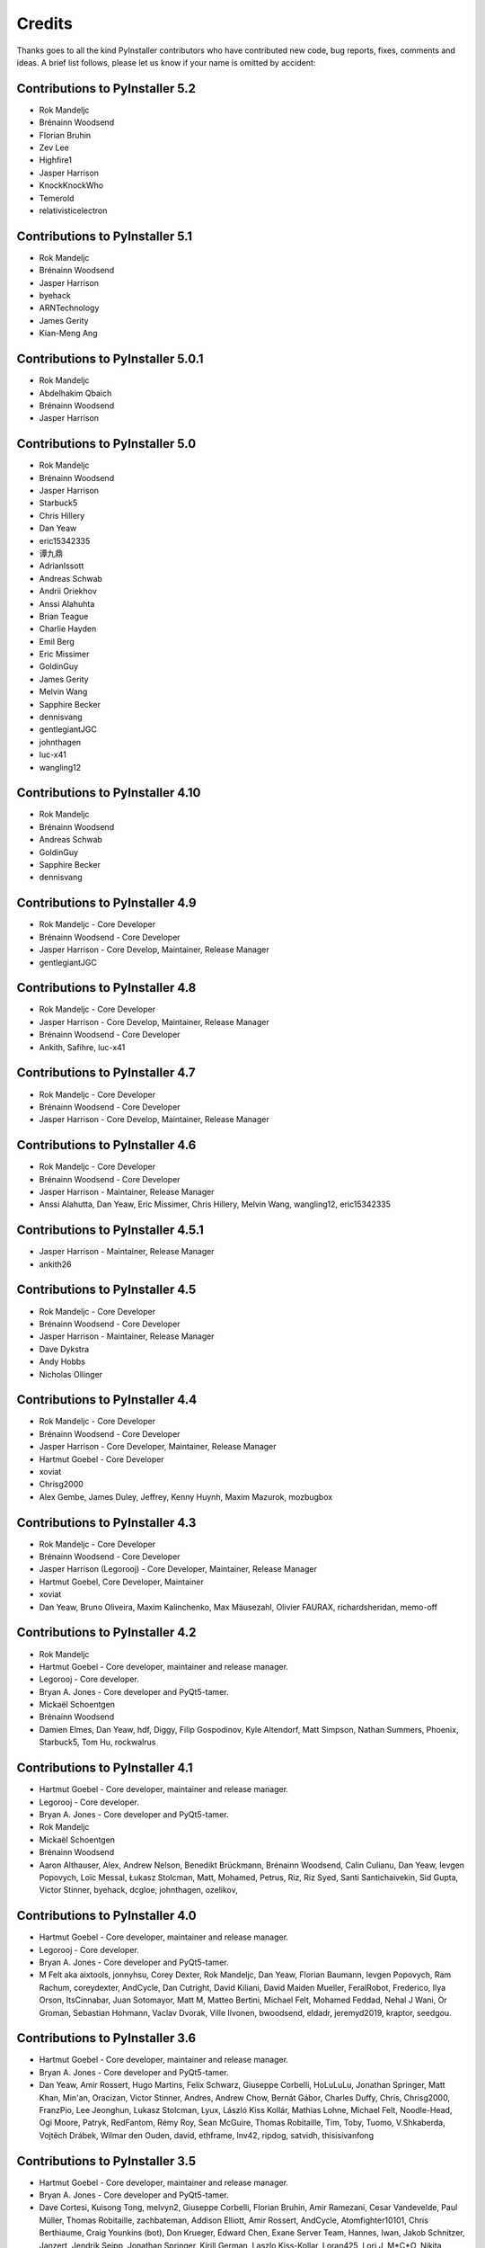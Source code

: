 Credits
=======

Thanks goes to all the kind PyInstaller contributors who have contributed
new code, bug reports, fixes, comments and ideas. A brief list follows,
please let us know if your name is omitted by accident:

Contributions to PyInstaller 5.2
--------------------------------

* Rok Mandeljc
* Brénainn Woodsend
* Florian Bruhin
* Zev Lee
* Highfire1
* Jasper Harrison
* KnockKnockWho
* Temerold
* relativisticelectron


Contributions to PyInstaller 5.1
--------------------------------

* Rok Mandeljc
* Brénainn Woodsend
* Jasper Harrison
* byehack
* ARNTechnology
* James Gerity
* Kian-Meng Ang


Contributions to PyInstaller 5.0.1
----------------------------------

* Rok Mandeljc
* Abdelhakim Qbaich
* Brénainn Woodsend
* Jasper Harrison


Contributions to PyInstaller 5.0
---------------------------------

* Rok Mandeljc
* Brénainn Woodsend
* Jasper Harrison
* Starbuck5
* Chris Hillery
* Dan Yeaw
* eric15342335
* 谭九鼎
* AdrianIssott
* Andreas Schwab
* Andrii Oriekhov
* Anssi Alahuhta
* Brian Teague
* Charlie Hayden
* Emil Berg
* Eric Missimer
* GoldinGuy
* James Gerity
* Melvin Wang
* Sapphire Becker
* dennisvang
* gentlegiantJGC
* johnthagen
* luc-x41
* wangling12


Contributions to PyInstaller 4.10
---------------------------------

* Rok Mandeljc
* Brénainn Woodsend
* Andreas Schwab
* GoldinGuy
* Sapphire Becker
* dennisvang


Contributions to PyInstaller 4.9
--------------------------------

* Rok Mandeljc - Core Developer
* Brénainn Woodsend - Core Developer
* Jasper Harrison - Core Develop, Maintainer, Release Manager
* gentlegiantJGC


Contributions to PyInstaller 4.8
--------------------------------

* Rok Mandeljc - Core Developer
* Jasper Harrison - Core Develop, Maintainer, Release Manager
* Brénainn Woodsend - Core Developer

*	Ankith, Safihre, luc-x41


Contributions to PyInstaller 4.7
--------------------------------

* Rok Mandeljc - Core Developer
* Brénainn Woodsend - Core Developer
* Jasper Harrison - Core Develop, Maintainer, Release Manager


Contributions to PyInstaller 4.6
--------------------------------

* Rok Mandeljc - Core Developer
* Brénainn Woodsend - Core Developer
* Jasper Harrison - Maintainer, Release Manager

* Anssi Alahutta, Dan Yeaw, Eric Missimer, Chris Hillery, Melvin Wang, wangling12, eric15342335


Contributions to PyInstaller 4.5.1
----------------------------------

* Jasper Harrison - Maintainer, Release Manager
* ankith26

Contributions to PyInstaller 4.5
--------------------------------

* Rok Mandeljc - Core Developer
* Brénainn Woodsend - Core Developer
* Jasper Harrison - Maintainer, Release Manager
* Dave Dykstra
* Andy Hobbs
* Nicholas Ollinger


Contributions to PyInstaller 4.4
--------------------------------

* Rok Mandeljc - Core Developer
* Brénainn Woodsend - Core Developer
* Jasper Harrison - Core Developer, Maintainer, Release Manager
* Hartmut Goebel - Core Developer
* xoviat
* Chrisg2000

* Alex Gembe, James Duley, Jeffrey, Kenny Huynh, Maxim Mazurok, mozbugbox


Contributions to PyInstaller 4.3
--------------------------------

* Rok Mandeljc - Core Developer
* Brénainn Woodsend - Core Developer
* Jasper Harrison (Legorooj) - Core Developer, Maintainer, Release Manager
* Hartmut Goebel, Core Developer, Maintainer
* xoviat

* Dan Yeaw, Bruno Oliveira, Maxim Kalinchenko, Max Mäusezahl, Olivier FAURAX, richardsheridan, memo-off


Contributions to PyInstaller 4.2
----------------------------------

* Rok Mandeljc
* Hartmut Goebel - Core developer, maintainer and release manager.
* Legorooj - Core developer.
* Bryan A. Jones - Core developer and PyQt5-tamer.
* Mickaël Schoentgen
* Brénainn Woodsend

* Damien Elmes, Dan Yeaw, hdf, Diggy, Filip Gospodinov, Kyle Altendorf,
  Matt Simpson, Nathan Summers, Phoenix, Starbuck5, Tom Hu, rockwalrus


Contributions to PyInstaller 4.1
----------------------------------

* Hartmut Goebel - Core developer, maintainer and release manager.
* Legorooj - Core developer.
* Bryan A. Jones - Core developer and PyQt5-tamer.
* Rok Mandeljc
* Mickaël Schoentgen
* Brénainn Woodsend

* Aaron Althauser, Alex, Andrew Nelson, Benedikt Brückmann, Brénainn Woodsend,
  Calin Culianu, Dan Yeaw, Ievgen Popovych, Loïc Messal, Łukasz Stolcman,
  Matt, Mohamed, Petrus, Riz, Riz Syed, Santi Santichaivekin, Sid Gupta,
  Victor Stinner, byehack, dcgloe, johnthagen, ozelikov,


Contributions to PyInstaller 4.0
----------------------------------

* Hartmut Goebel - Core developer, maintainer and release manager.
* Legorooj - Core developer.
* Bryan A. Jones - Core developer and PyQt5-tamer.

* M Felt aka aixtools, jonnyhsu, Corey Dexter, Rok Mandeljc, Dan Yeaw, Florian
  Baumann, Ievgen Popovych, Ram Rachum, coreydexter, AndCycle, Dan Cutright,
  David Kiliani, David Maiden Mueller, FeralRobot, Frederico, Ilya Orson,
  ItsCinnabar, Juan Sotomayor, Matt M, Matteo Bertini, Michael Felt, Mohamed
  Feddad, Nehal J Wani, Or Groman, Sebastian Hohmann, Vaclav Dvorak, Ville
  Ilvonen, bwoodsend, eldadr, jeremyd2019, kraptor, seedgou.


Contributions to PyInstaller 3.6
----------------------------------

* Hartmut Goebel - Core developer, maintainer and release manager.
* Bryan A. Jones - Core developer and PyQt5-tamer.

* Dan Yeaw, Amir Rossert, Hugo Martins, Felix Schwarz, Giuseppe Corbelli,
  HoLuLuLu, Jonathan Springer, Matt Khan, Min'an, Oracizan, Victor Stinner,
  Andres, Andrew Chow, Bernát Gábor, Charles Duffy, Chris, Chrisg2000,
  FranzPio, Lee Jeonghun, Lukasz Stolcman, Lyux, László Kiss Kollár, Mathias
  Lohne, Michael Felt, Noodle-Head, Ogi Moore, Patryk, RedFantom, Rémy Roy,
  Sean McGuire, Thomas Robitaille, Tim, Toby, Tuomo, V.Shkaberda, Vojtěch
  Drábek, Wilmar den Ouden, david, ethframe, lnv42, ripdog, satvidh,
  thisisivanfong


Contributions to PyInstaller 3.5
----------------------------------

* Hartmut Goebel - Core developer, maintainer and release manager.
* Bryan A. Jones - Core developer and PyQt5-tamer.

* Dave Cortesi, Kuisong Tong, melvyn2, Giuseppe Corbelli, Florian Bruhin, Amir
  Ramezani, Cesar Vandevelde, Paul Müller, Thomas Robitaille, zachbateman,
  Addison Elliott, Amir Rossert, AndCycle, Atomfighter10101, Chris Berthiaume,
  Craig Younkins (bot), Don Krueger, Edward Chen, Exane Server Team, Hannes,
  Iwan, Jakob Schnitzer, Janzert, Jendrik Seipp, Jonathan Springer, Kirill
  German, Laszlo Kiss-Kollar, Loran425, Lori J, M*C*O, Nikita Melentev, Peter
  Bittner, RedFantom, Roman, Roman Yurchak, Ruslan Kuprieiev, Spencer Brown,
  Suzumizaki, Tobias Gruetzmacher, Tobias V. Langhoff, TobiasRzepka, Tom
  Hacohen, Yuval Shkolar, cclauss, charlesoblack, djl197, matias morant,
  satejkhedekar, zhu


Contributions to PyInstaller 3.4
----------------------------------

* Hartmut Goebel - Core developer, maintainer and release manager.
* Bryan A. Jones - Core developer and PyQt5-tamer.
* David Vierra - Core developer and encoding specialist.
* xoviat - brave contributor
* Hugo vk - brave contributor

* Mickaël Schoentgen, Charles Nicholson, Jonathan Springer, Benoît
  Vinot, Brett Higgins, Dustin Spicuzza, Marco Nenciarini, Aaron
  Hampton, Cody Scot, Dave Cortesi, Helder Eijs, Innokenty Lebedev,
  Joshua Klein, Matthew Clapp, Misha Turnbull, ethframe, Amir
  Ramezani, Arthur Silva, Blue, Craig MacEachern, Cédric RICARD,
  Fredrik Ahlberg, Glenn Ramsey, Jack Mordaunt, Johann Bauer, Joseph
  Heck, Kyle Stewart, Lev Maximov, Luo Shawn, Marco Nenciarini, Mario
  Costa, Matt Reynolds, Matthieu Gautier, Michael Herrmann, Moritz
  Kassner, Natanael Arndt, Nejc Habjan, Paweł Kowalik, Pedro de
  Medeiros, Peter Conerly, Peter Würtz, Rémy Roy, Saurabh Yadav, Siva
  Prasad, Steve Peak, Steven M. Vascellaro, Steven M. Vascellaro,
  Suzumizaki-Kimitaka, ThomasV, Timothée Lecomte, Torsten Sommer,
  Weliton Freitas, Zhen Zhang, dimitriepirghie, lneuhaus, s3goat,
  satarsa,


Contributions to PyInstaller 3.3.1
----------------------------------

* Hartmut Goebel - Core developer and release manager.
* Bryan A. Jones - Core developer.
* David Vierra - Core developer and encoding specialist.
* xoviat - brave contributor

* Dave Cortesi, David Hoese, John Daytona, Nejc Habjan, Addison Elliott,
  Bharath Upadhya, Bill Dengler, Chris Norman, Miles Erickson, Nick Dimou,
  Thomas Waldmann, David Weil, Placinta


Contributions to PyInstaller 3.3
----------------------------------

Special Thanks xiovat for implementing Python3.6 support and to Jonathan
Springer and xoviat for stabilizing the continuous integration tests.

* Hartmut Goebel - Core developer and release manager.
* Bryan A. Jones - Core developer.
* David Vierra - Core developer and encoding specialist.
* xoviat - brave programmer
* Jonathan Springer
* Vito Kortbeek
* Dustin Spicuzza

* Ben Hagen
* Paavo
* Brian Teague
* Chris Norman
* Jonathan Stewmon
* Guillaume Thiolliere
* Justin Harris
* Kenneth Zhao
* Paul Müller
* giumas
* y2kbugger
* 肖寅东

* Adam Clark, AndCycle, Andreas Schiefer, Arthur Silva, Aswa Paul, Bharath
  Upadhya, Brian Teague, Charles Duffy, Chris Coutinho, Cody Scott, Czarek
  Tomczak, Dang Mai, Daniel Hyams, David Hoese, Eelco van Vliet, Eric
  Drechsel, Erik Bjäreholt, Hatem AlSum, Henry Senyondo, Jan Čapek, Jeremy T.
  Hetzel, Jonathan Dan, Julie Marchant, Luke Lee, Marc Abramowitz, Matt
  Wilkie, Matthew Einhorn, Michael Herrmann, Niklas Rosenstein, Philippe
  Ombredanne, Piotr Radkowski, Ronald Oussoren, Ruslan Kuprieiev, Segev Finer,
  Shengjing Zhu 朱晟菁, Steve, Steven Noonan, Tibor Csonka, Till Bey, Tobias
  Gruetzmacher, 陳鵬宇 (float)


Contributions to PyInstaller 3.2.1
----------------------------------

Special Thanks to Thomas Waldmann and David Vierra for support when working on
the new build system.

- Hartmut Goebel - Core developer and release manager.
- Martin Zibricky - Core developer.
- David Cortesi - Core developer and documentation manager.
- Bryan A. Jones - Core developer.
- David Vierra - Core developer and encoding specialist.
- Cecil Curry - brave bug-fixing and code-refactoring

- Amane Suzuki
- Andy Cycle
- Axel Huebl
- Bruno Oliveira
- Dan Auerbach
- Daniel Hyams
- Denis Akhiyarov
- Dror Asaf
- Dustin Spicuzza
- Emanuele Bertoldi
- Glenn Ramsey
- Hugh Dowling
- Jesse Suen
- Jonathan Dan
- Jonathan Springer
- Jonathan Stewmon
- Julie Marchant
- Kenneth Zhao
- Linus Groh
- Mansour Moufid
- Martin Zibricky
- Matteo Bertini
- Nicolas Dickreuter
- Peter Würtz
- Ronald Oussoren
- Santiago Reig
- Sean Fisk
- Sergei Litvinchuk
- Stephen Rauch
- Thomas Waldmann
- Till Bald
- xoviat



Contributions to PyInstaller 3.2
----------------------------------

- Hartmut Goebel - Core developer and release manager.
- Martin Zibricky - Core developer.
- David Cortesi - Core developer and documentation manager.
- Bryan A. Jones - Core developer.
- David Vierra - Core developer and encoding specialist.
- Cecil Curry - brave bug-fixing and code-refactoring

- And Cycle - unicode fixes.
- Chris Hager - QtQuick hook.
- David Schoorisse - wrong icon parameter in Windows example.
- Florian Bruhin - typo hunting.
- Garth Bushell - Support for objcopy.
- Insoleet - lib2to3 hook
- Jonathan Springer - hook fixes, brave works on PyQt.
- Matteo Bertini - code refactoring.
- Jonathan Stewmon - bug hunting.
- Kenneth Zhao - waf update.
- Leonid Rozenberg - typo hunting.
- Merlijn Wajer -  bug fixing.
- Nicholas Chammas - cleanups.
- nih - hook fixes.
- Olli-Pekka Heinisuo -  CherryPy hook.
- Rui Carmo - cygwin fixes.
- Stephen Rauch - hooks and fixes for unnecessary rebuilds.
- Tim Stumbaugh - bug hunting.


Contributions to PyInstaller 3.1.1
----------------------------------

- Hartmut Goebel - Core developer and release manager.
- David Vierra - Core developer and encoding specialist.
- Torsten Landschoff - Fix problems with setuptools
- Peter Inglesby - resolve symlinks in modulegraph.py
- syradium - bug hunting
- dessant - bug hunting
- Joker Qyou - bug hunting


Contributions to PyInstaller 3.1
--------------------------------

- Hartmut Goebel - Core developer and release manager.
- Martin Zibricky - Core developer.
- David Cortesi - Core developer and documentation manager.
- Bryan A. Jones - Core developer.
- David Vierra - Core developer and encoding specialist.

- Andrei Kopats - Windows fixes.
- Andrey Malkov - Django runtime hooks.
- Ben Hagen - kivy hook, GStreamer realtime hook.
- Cecil Curry - Module Version Comparisons and and reworking hooks.
- Dustin Spicuzza - Hooks for GLib, GIntrospection, Gstreamer, etc.
- giumas - lxml.isoschematron hook.
- Jonathan Stewmon - Hooks for botocore, boto, boto3 and gevent.monkey.
- Kenneth Zhao - Solaris fixes.
- Matthew Einhorn - kivy hook.
- mementum - pubsub.core hook.
- Nicholas Chammas - Documentation updates.
- Nico Galoppo - Hooks for skimage and sklearn.
- Panagiotis H.M. Issaris - weasyprint hook.
- Penaz - shelve hook.
- Roman Yurchak - scipy.linalg hook.
- Starwarsfan2099 - Distorm3 hook.
- Thomas Waldmann - Fixes for Bootloader and FreeBSD.
- Tim Stumbaugh - Bug fixes.
- zpin - Bug fixes.


Contributions to PyInstaller 3.0
--------------------------------

- Martin Zibricky - Core developer and release manager.
- Hartmut Goebel - Core developer.
- David Cortesi - Initial work on Python 3 support, Python 3 fixes, documentation updates, various hook fixes.
- Cecil Curry - 'six' hook for Python 3, various modulegraph improvements, wxPython hook fixes,
- David Vierra - unicode support in bootloader, Windows SxS Assembly Manifest fixes and many other Windows improvements.
- Michael Mulley - keyring, PyNaCl import hook.
- Rainer Dreyer - OS X fixes, hook fixes.
- Bryan A. Jones - test suite fixes, various hook fixes.
- Philippe Pepiot - Linux fixes.
- Emanuele Bertoldi - pycountry import hook, Django import hook fixes.
- Glenn Ramsey - PyQt5 import hook - support for QtWebEngine on OSX, various hook fixes, Windows fixes.
- Karol Woźniak - import hook fixes.
- Jonathan Springer - PyGObject hooks. ctypes, PyEnchant hook fixes, OS X fixes.
- Giuseppe Masetti -  osgeo, mpl_toolkits.basemap and netCDF4 import hooks.
- Yuu Yamashita - OS X fixes.
- Thomas Waldmann - FreeBSD fixes.
- Boris Savelev - FreeBSD and Solaris fixes.
- Guillermo Gutiérrez - Python 3 fixes.
- Jasper Geurtz - gui fixes, hook fixes.
- Holger Pandel - Windows fixes.
- Anthony Zhang - SpeechRecognition import hook.
- Andrei Fokau - Python 3.5 fixes.
- Kenneth Zhao - AIX fixes.
- Maik Riechert - lensfunpy, rawpy import hooks.
- Tim Stumbaugh - hook fixes.
- Andrew Leech - Windows fixes.
- Patrick Robertson - tkinter import hook fixes.
- Yaron de Leeuw - import hook fixes.
- Bryan Cort - PsychoPy import hook.
- Phoebus Veiz - bootloader fixes.
- Sean Johnston - version fix.
- Kevin Zhang - PyExcelerate import hook.
- Paulo Matias - unicode fixes.
- Lorenzo Villani - crypto feature, various fixes.
- Janusz Skonieczny - hook fixes.
- Martin Gamwell Dawids - Solaris fixes.
- Volodymyr Vitvitskyi - typo fixes.
- Thomas Kho - django import hook fixes.
- Konstantinos Koukopoulos - FreeBSD support.
- Jonathan Beezley - PyQt5 import hook fixes.
- Andraz Vrhovec - various fixes.
- Noah Treuhaft - OpenCV import hook.
- Michael Hipp - reportlab import hook.
- Michael Sverdlik - certifi, httplib2, requests, jsonschema import hooks.
- Santiago Reig - apply import hook.


Contributions to PyInstaller 2.1 and older
------------------------------------------

- Glenn Ramsey - PyQt5 import hook.
- David Cortesi - PyInstaller manual rewrite.
- Vaclav Smilauer - IPython import hook.
- Shane Hansen - Linux arm support.
- Bryan A. Jones - docutils, jinja2, sphinx, pytz, idlelib import hooks.
- Patrick Stewart <patstew at gmail dot com> - scipy import hook.
- Georg Schoelly <mail at georg-schoelly dot com> - storm ORM import hook.
- Vinay Sajip - zmq import hook.
- Martin Gamwell Dawids - AIX support.
- Hywel Richards - Solaris support.
- Brandyn White - packaged executable return code fix.
- Chien-An "Zero" Cho - PyUSB import hook.
- Daniel Hyams - h2py, wx.lib.pubsub import hooks.
- Hartmut Goebel - Python logging system for message output. Option --log-level.
- Florian Hoech - full Python 2.6 support on Windows including automatic
  handling of DLLs, CRT, manifest, etc. Read and write resources from/to Win32
  PE files.
- Martin Zibricky - rewrite the build system for the bootloader using waf.
  LSB compliant precompiled bootloaders for Linux. Windows 64-bit support.
- Peter Burgers - matplotlib import hook.
- Nathan Weston - Python architecture detection on OS X.
- Isaac Wagner - various OS X fixes.
- Matteo Bertini - OS X support.
- Daniele Zannotti - OS X support.
- David Mugnai - Linux support improvements.
- Arve Knudsen - absolute imports in Python 2.5+
- Pascal Veret - PyQt4 import hook with Qt4 plugins.
- Don Dwiggins - pyodbc import hook.
- Allan Green - refactoring and improved in-process COM servers.
- Daniele Varrazzo - various bootloader and OS X fixes.
- Greg Copeland - sqlalchemy import hook.
- Seth Remington - PyGTK hook improvements.
- Marco Bonifazi - PyGTK hook improvements. PyOpenGL import hook.
- Jamie Kirkpatrick - paste import hook.
- Lorenzo Mancini - PyXML import hook fixes under Windows. OS X support. App
  bundle creation on OS X. Tkinter on OS X. Precompiled bootloaders for OS X.
- Lorenzo Berni - django import hook.
- Louai Al-Khanji - fixes with optparse module.
- Thomas Heller - set custom icon of Windows exe files.
- Eugene Prigorodov <eprigorodov at naumen dot ru> - KInterasDB import hook.
- David C. Morrill - vtkpython import hook.
- Alan James Salmoni - Tkinter interface to PyInstaller.

.. Emacs config:
 Local Variables:
 mode: rst
 ispell-local-dictionary: "american"
 End:
